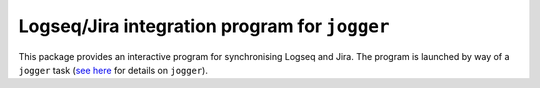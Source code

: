 ==============================================
Logseq/Jira integration program for ``jogger``
==============================================

This package provides an interactive program for synchronising Logseq and Jira. The program is launched by way of a ``jogger`` task (`see here <https://github.com/oogles/task-jogger>`_ for details on ``jogger``).
